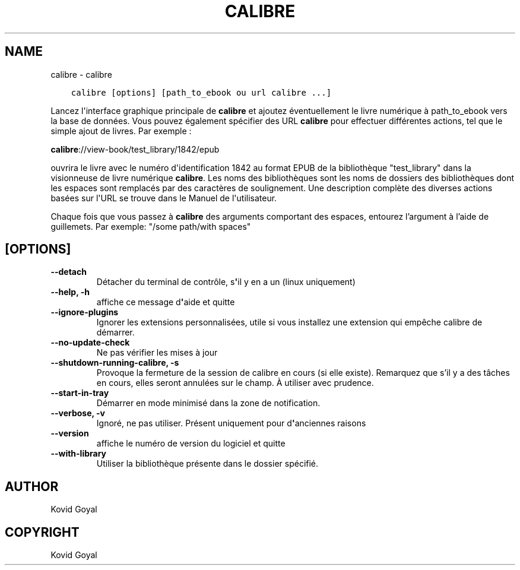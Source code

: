.\" Man page generated from reStructuredText.
.
.
.nr rst2man-indent-level 0
.
.de1 rstReportMargin
\\$1 \\n[an-margin]
level \\n[rst2man-indent-level]
level margin: \\n[rst2man-indent\\n[rst2man-indent-level]]
-
\\n[rst2man-indent0]
\\n[rst2man-indent1]
\\n[rst2man-indent2]
..
.de1 INDENT
.\" .rstReportMargin pre:
. RS \\$1
. nr rst2man-indent\\n[rst2man-indent-level] \\n[an-margin]
. nr rst2man-indent-level +1
.\" .rstReportMargin post:
..
.de UNINDENT
. RE
.\" indent \\n[an-margin]
.\" old: \\n[rst2man-indent\\n[rst2man-indent-level]]
.nr rst2man-indent-level -1
.\" new: \\n[rst2man-indent\\n[rst2man-indent-level]]
.in \\n[rst2man-indent\\n[rst2man-indent-level]]u
..
.TH "CALIBRE" "1" "mai 29, 2023" "6.19.1" "calibre"
.SH NAME
calibre \- calibre
.INDENT 0.0
.INDENT 3.5
.sp
.nf
.ft C
calibre [options] [path_to_ebook ou url calibre ...]
.ft P
.fi
.UNINDENT
.UNINDENT
.sp
Lancez l\(aqinterface graphique principale de \fBcalibre\fP et ajoutez éventuellement le livre numérique à
path_to_ebook vers la base de données. Vous pouvez également spécifier des URL \fBcalibre\fP pour effectuer
différentes actions, tel que le simple ajout de livres. Par exemple :
.sp
\fBcalibre\fP://view\-book/test_library/1842/epub
.sp
ouvrira le livre avec le numéro d\(aqidentification 1842 au format EPUB de la bibliothèque
\(dqtest_library\(dq dans la visionneuse de livre numérique \fBcalibre\fP\&. Les noms des bibliothèques sont les noms de dossiers
des bibliothèques dont les espaces sont remplacés par des caractères de soulignement. Une description complète des
diverses actions basées sur l\(aqURL se trouve dans le Manuel de l\(aqutilisateur.
.sp
Chaque fois que vous passez à \fBcalibre\fP des arguments comportant des espaces,  entourez l’argument à l’aide de guillemets. Par exemple: \(dq/some path/with spaces\(dq
.SH [OPTIONS]
.INDENT 0.0
.TP
.B \-\-detach
Détacher du terminal de contrôle, s\fB\(aq\fPil y en a un (linux uniquement)
.UNINDENT
.INDENT 0.0
.TP
.B \-\-help, \-h
affiche ce message d\fB\(aq\fPaide et quitte
.UNINDENT
.INDENT 0.0
.TP
.B \-\-ignore\-plugins
Ignorer les extensions personnalisées, utile si vous installez une extension qui empêche calibre de démarrer.
.UNINDENT
.INDENT 0.0
.TP
.B \-\-no\-update\-check
Ne pas vérifier les mises à jour
.UNINDENT
.INDENT 0.0
.TP
.B \-\-shutdown\-running\-calibre, \-s
Provoque la fermeture de la session de calibre en cours (si elle existe). Remarquez que s’il y a des tâches en cours, elles seront annulées sur le champ. À utiliser avec prudence.
.UNINDENT
.INDENT 0.0
.TP
.B \-\-start\-in\-tray
Démarrer en mode minimisé dans la zone de notification.
.UNINDENT
.INDENT 0.0
.TP
.B \-\-verbose, \-v
Ignoré, ne pas utiliser. Présent uniquement pour d\fB\(aq\fPanciennes raisons
.UNINDENT
.INDENT 0.0
.TP
.B \-\-version
affiche le numéro de version du logiciel et quitte
.UNINDENT
.INDENT 0.0
.TP
.B \-\-with\-library
Utiliser la bibliothèque présente dans le dossier spécifié.
.UNINDENT
.SH AUTHOR
Kovid Goyal
.SH COPYRIGHT
Kovid Goyal
.\" Generated by docutils manpage writer.
.

